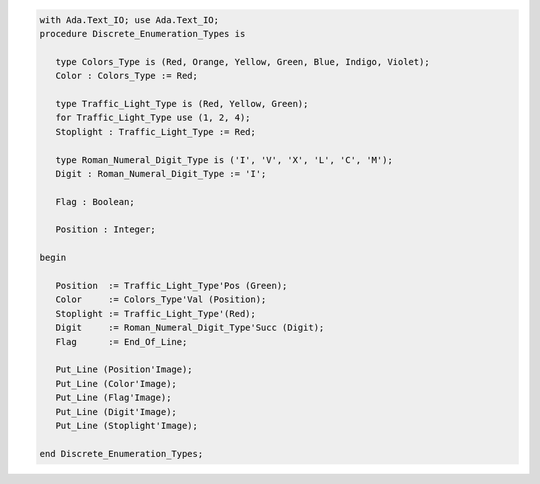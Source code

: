 .. code:: ada

   with Ada.Text_IO; use Ada.Text_IO;
   procedure Discrete_Enumeration_Types is
   
      type Colors_Type is (Red, Orange, Yellow, Green, Blue, Indigo, Violet);
      Color : Colors_Type := Red;
   
      type Traffic_Light_Type is (Red, Yellow, Green);
      for Traffic_Light_Type use (1, 2, 4);
      Stoplight : Traffic_Light_Type := Red;
   
      type Roman_Numeral_Digit_Type is ('I', 'V', 'X', 'L', 'C', 'M');
      Digit : Roman_Numeral_Digit_Type := 'I';
   
      Flag : Boolean;
   
      Position : Integer;
   
   begin
   
      Position  := Traffic_Light_Type'Pos (Green);
      Color     := Colors_Type'Val (Position);
      Stoplight := Traffic_Light_Type'(Red);
      Digit     := Roman_Numeral_Digit_Type'Succ (Digit);
      Flag      := End_Of_Line;
   
      Put_Line (Position'Image);
      Put_Line (Color'Image);
      Put_Line (Flag'Image);
      Put_Line (Digit'Image);
      Put_Line (Stoplight'Image);
   
   end Discrete_Enumeration_Types;
